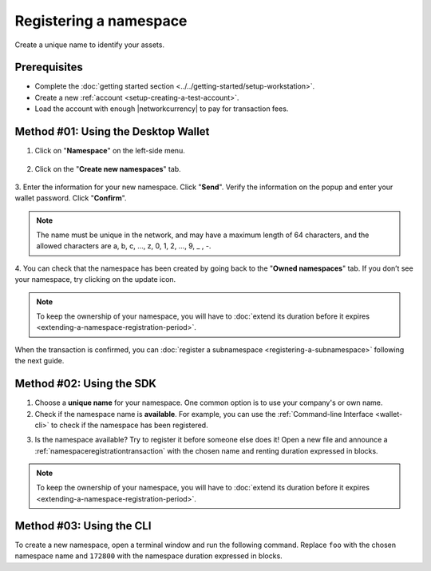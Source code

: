 .. post:: 16 Aug, 2018
    :category: Namespace
    :tags: wallet, SDK, CLI
    :excerpt: 1
    :nocomments:

########################
Registering a namespace
########################

Create a unique name to identify your assets.

*************
Prerequisites
*************

- Complete the :doc:`getting started section <../../getting-started/setup-workstation>`.
- Create a new :ref:`account <setup-creating-a-test-account>`.
- Load the account with enough |networkcurrency| to pay for transaction fees.

************************************
Method #01: Using the Desktop Wallet
************************************

1. Click on "**Namespace**" on the left-side menu.

.. figure:: ../../resources/images/screenshots/desktop-register-namespace-1.gif
    :align: center
    :width: 800px

2. Click on the "**Create new namespaces**" tab.

.. figure:: ../../resources/images/screenshots/desktop-register-namespace-2.gif
    :align: center
    :width: 800px

3. Enter the information for your new namespace. Click "**Send**".
Verify the information on the popup and enter your wallet password. Click "**Confirm**".

.. note::  The name must be unique in the network, and may have a maximum length of 64 characters, and the allowed characters are a, b, c, …, z, 0, 1, 2, …, 9, _ , -.

.. figure:: ../../resources/images/screenshots/desktop-register-namespace-3.gif
    :align: center
    :width: 800px

4. You can check that the namespace has been created by going back to the "**Owned namespaces**" tab.
If you don’t see your namespace, try clicking on the update icon.

.. figure:: ../../resources/images/screenshots/desktop-register-namespace-4.gif
    :align: center
    :width: 800px

.. note:: To keep the ownership of your namespace, you will have to :doc:`extend its duration before it expires <extending-a-namespace-registration-period>`.

When the transaction is confirmed, you can :doc:`register a subnamespace <registering-a-subnamespace>` following the next guide.

*************************
Method #02: Using the SDK
*************************

1. Choose a **unique name** for your namespace. One common option is to use your company's or own name.

2. Check if the namespace name is **available**. For example, you can use the :ref:`Command-line Interface <wallet-cli>` to check if the namespace has been registered.

.. viewsource:: ../../resources/examples/bash/namespace/GettingNamespaceInformation.sh
    :language: bash
    :start-after: #!/bin/sh

3. Is the namespace available? Try to register it before someone else does it! Open a new file and announce a :ref:`namespaceregistrationtransaction` with the chosen name and renting duration expressed in blocks.

.. example-code::

    .. viewsource:: ../../resources/examples/typescript/namespace/RegisteringANamespace.ts
        :language: typescript
        :start-after:  /* start block 01 */
        :end-before: /* end block 01 */

    .. viewsource:: ../../resources/examples/typescript/namespace/RegisteringANamespace.js
        :language: javascript
        :start-after:  /* start block 01 */
        :end-before: /* end block 01 */

.. note:: To keep the ownership of your namespace, you will have to :doc:`extend its duration before it expires <extending-a-namespace-registration-period>`.

*************************
Method #03: Using the CLI
*************************

To create a new namespace, open a terminal window and run the following command.
Replace ``foo`` with the chosen namespace name and ``172800`` with the namespace duration expressed in blocks.

.. viewsource:: ../../resources/examples/bash/namespace/RegisteringANamespace.sh
    :language: bash
    :start-after: #!/bin/sh

